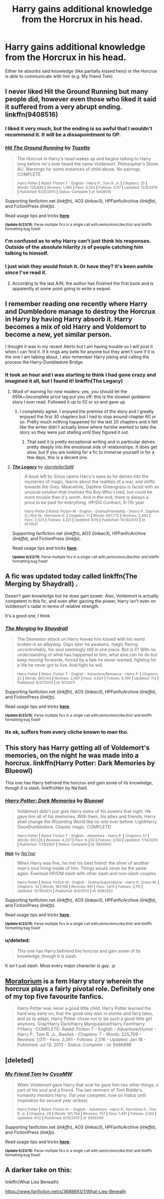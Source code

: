 #+TITLE: Harry gains additional knowledge from the Horcrux in his head.

* Harry gains additional knowledge from the Horcrux in his head.
:PROPERTIES:
:Score: 12
:DateUnix: 1436052202.0
:DateShort: 2015-Jul-05
:FlairText: Request
:END:
Either he absorbs said knowledge (like partially kissed hero) or the Horcrux is able to communicate with him (e.g. My friend Tom)


** I never liked Hit the Ground Running but many people did, however even those who liked it said it suffered from a very abrupt ending. linkffn(9408516)
:PROPERTIES:
:Score: 6
:DateUnix: 1436052436.0
:DateShort: 2015-Jul-05
:END:

*** I liked it very much, but the ending is so awful that I wouldn't recommend it. It will be a dissapointment to OP.
:PROPERTIES:
:Score: 3
:DateUnix: 1436089768.0
:DateShort: 2015-Jul-05
:END:


*** [[https://www.fanfiction.net/s/9408516][*/Hit The Ground Running/*]] by [[https://www.fanfiction.net/u/836201/Tozette][/Tozette/]]

#+begin_quote
  The Horcrux in Harry's head wakes up and begins talking to Harry long before he's ever heard the name Voldemort. Philosopher's Stone AU. Warnings for some instances of child abuse. No pairings. COMPLETE.

  ^{Harry Potter *|* /Rated:/ Fiction T - English - Harry P., Tom R. Jr. *|* /Chapters:/ 25 *|* /Words:/ 120,846 *|* /Reviews:/ 1,490 *|* /Favs:/ 3,353 *|* /Follows:/ 3,117 *|* /Updated:/ 12/9/2014 *|* /Published:/ 6/20/2013 *|* /Status:/ Complete *|* /id:/ 9408516}
#+end_quote

Supporting fanfiction.net (/linkffn/), AO3 (/linkao3/), HPFanficArchive (/linkffa/), and FictionPress (/linkfp/).

Read usage tips and tricks [[https://github.com/tusing/reddit-ffn-bot/blob/master/README.md][*here*]].

^{*Update 6/23/15:* Parse multiple fics in a single call with;semicolons;like;this! and linkffn formatting bug fixed!}
:PROPERTIES:
:Author: FanfictionBot
:Score: 2
:DateUnix: 1436052503.0
:DateShort: 2015-Jul-05
:END:


*** I'm confused as to why Harry can't just think his responses. Outside of the absolute hilarity /s of people catching him talking to himself.
:PROPERTIES:
:Score: 1
:DateUnix: 1436114936.0
:DateShort: 2015-Jul-05
:END:


*** I just wish they would finish it. Or have they? it's been awhile since I've read it.
:PROPERTIES:
:Author: jSubbz
:Score: 0
:DateUnix: 1436060747.0
:DateShort: 2015-Jul-05
:END:

**** According to the last A/N, the author has finished the first book and is apparently at some point going to write a sequel.
:PROPERTIES:
:Score: 1
:DateUnix: 1436061058.0
:DateShort: 2015-Jul-05
:END:


** I remember reading one recently where Harry and Dumbledore manage to destroy the Horcrux in Harry by having Harry absorb it. Harry becomes a mix of old Harry and Voldemort to become a new, yet similar person.

I thought it was in my recent Alerts but I am having trouble so I will post it when I can find it. If it rings any bells for anyone but they aren't sure if it is the one I am talking about, I also remember Harry joking and calling the process the Harry-Dumbledore Bridge.
:PROPERTIES:
:Author: Totally_not_a_Gnome
:Score: 2
:DateUnix: 1436062055.0
:DateShort: 2015-Jul-05
:END:

*** It took an hour and I was starting to think I had gone crazy and imagined it all, but I found it! linkffn(The Legacy)
:PROPERTIES:
:Author: Totally_not_a_Gnome
:Score: 2
:DateUnix: 1436068079.0
:DateShort: 2015-Jul-05
:END:

**** Word of warning for new readers: yes, you should let the 650k+/incomplete price tag put you off: this is the slowest goddamn story I ever read. Followed it up to 52 or so and gave up.
:PROPERTIES:
:Score: 5
:DateUnix: 1436085459.0
:DateShort: 2015-Jul-05
:END:

***** I completely agree, I enjoyed the premise of the story and I greatly enjoyed the first 30 chapters but I had to stop around chapter 60 or so. Pretty much nothing happened for the last 20 chapters and it felt like the writer didn't actually know where he/she wanted to take the story so they were just stalling until they figured it out.
:PROPERTIES:
:Author: Totally_not_a_Gnome
:Score: 1
:DateUnix: 1436100896.0
:DateShort: 2015-Jul-05
:END:

****** That said it is pretty exceptional writing and in particular delves pretty deeply into the emotional side of relationships. It does get slow, but if you are looking for a fic to immerse yourself in for a few days, this is a decent one.
:PROPERTIES:
:Author: redwings159753
:Score: 1
:DateUnix: 1436249651.0
:DateShort: 2015-Jul-07
:END:


**** [[https://www.fanfiction.net/s/9774121/1/The-Legacy][*/The Legacy/*]] by [[https://www.fanfiction.net/u/5180238/storytellerSpW][/storytellerSpW/]]

#+begin_quote
  A book left by Sirius opens Harry's eyes as he delves into the mysteries of magic, learns about the realities of a war, and shifts towards the Grey. Meanwhile, Daphne Greengrass is faced with an unusual solution that involves the Boy-Who-Lived, but could be more trouble than it's worth. And in the end, there is always a price to be paid for everything. HP/DG Contract, 6-7th year

  ^{Harry Potter *|* /Rated:/ Fiction M - English - Drama/Friendship - [Harry P., Daphne G.] Ron W., Hermione G. *|* /Chapters:/ 71 *|* /Words:/ 657,772 *|* /Reviews:/ 2,482 *|* /Favs:/ 2,523 *|* /Follows:/ 3,221 *|* /Updated:/ 6/19 *|* /Published:/ 10/18/2013 *|* /id:/ 9774121}
#+end_quote

Supporting fanfiction.net (/linkffn/), AO3 (/linkao3/), HPFanficArchive (/linkffa/), and FictionPress (/linkfp/).

Read usage tips and tricks [[https://github.com/tusing/reddit-ffn-bot/blob/master/README.md][*here*]].

^{*Update 6/23/15:* Parse multiple fics in a single call with;semicolons;like;this! and linkffn formatting bug fixed!}
:PROPERTIES:
:Author: FanfictionBot
:Score: 1
:DateUnix: 1436068170.0
:DateShort: 2015-Jul-05
:END:


** A fic was updated today called linkffn(The Merging by Shaydrall) .

Doesn't gain knowledge but he does gain power. Also, Voldemort is actually competent in this fic, and even after gaining the power, Harry isn't even on Voldemort's radar in terms of relative strength.

It's a good one, I think.
:PROPERTIES:
:Score: 2
:DateUnix: 1436068808.0
:DateShort: 2015-Jul-05
:END:

*** [[https://www.fanfiction.net/s/9720211/1/The-Merging][*/The Merging/*]] by [[https://www.fanfiction.net/u/2102558/Shaydrall][/Shaydrall/]]

#+begin_quote
  The Dementor attack on Harry leaves him kissed with his wand broken in an alleyway. Days later he awakens, magic flaring uncontrollably, his soul seemingly still in one piece. But is it? With no understanding of what has happened to him, what else can he do but keep moving forwards, forced by a fate he never wanted, fighting for a life he never got to live. And fight he will.

  ^{Harry Potter *|* /Rated:/ Fiction T - English - Adventure/Romance - Harry P. *|* /Chapters:/ 22 *|* /Words:/ 363,144 *|* /Reviews:/ 2,407 *|* /Favs:/ 4,924 *|* /Follows:/ 5,796 *|* /Updated:/ 7/3 *|* /Published:/ 9/27/2013 *|* /id:/ 9720211}
#+end_quote

Supporting fanfiction.net (/linkffn/), AO3 (/linkao3/), HPFanficArchive (/linkffa/), and FictionPress (/linkfp/).

Read usage tips and tricks [[https://github.com/tusing/reddit-ffn-bot/blob/master/README.md][*here*]].

^{*Update 6/23/15:* Parse multiple fics in a single call with;semicolons;like;this! and linkffn formatting bug fixed!}
:PROPERTIES:
:Author: FanfictionBot
:Score: 2
:DateUnix: 1436068947.0
:DateShort: 2015-Jul-05
:END:


*** Its ok, suffers from every cliche known to man tho.
:PROPERTIES:
:Score: 2
:DateUnix: 1436104808.0
:DateShort: 2015-Jul-05
:END:


** This story has Harry getting all of Voldemort's memories, on the night he was made into a horcrux. linkffn(Harry Potter: Dark Memories by Blueowl)

This one has Harry befriend the horcrux and gain some of its knowledge, though it is slash. linkffn(Heir by Na'hiel)
:PROPERTIES:
:Author: iheartlucius
:Score: 2
:DateUnix: 1436102232.0
:DateShort: 2015-Jul-05
:END:

*** [[https://www.fanfiction.net/s/3655940/1/Harry-Potter-Dark-Memories][*/Harry Potter: Dark Memories/*]] by [[https://www.fanfiction.net/u/1201799/Blueowl][/Blueowl/]]

#+begin_quote
  Voldemort didn't just give Harry some of his powers that night. He gave him all of his memories. With them, his allies and friends, Harry shall change the Wizarding World like no one ever before. LightHarry. GoodDumbledore. Chaotic magic. COMPLETE!

  ^{Harry Potter *|* /Rated:/ Fiction T - English - Adventure - Harry P. *|* /Chapters:/ 57 *|* /Words:/ 301,128 *|* /Reviews:/ 4,227 *|* /Favs:/ 6,220 *|* /Follows:/ 3,150 *|* /Updated:/ 7/14/2010 *|* /Published:/ 7/13/2007 *|* /Status:/ Complete *|* /id:/ 3655940}
#+end_quote

[[https://www.fanfiction.net/s/8393262/1/Heir][*/Heir/*]] by [[https://www.fanfiction.net/u/2256653/Na-hiel][/Na'hiel/]]

#+begin_quote
  When Harry was five, he met his best friend: the sliver of another man's soul living inside of him. Things would never be the same again. Eventual HP/DM slash with other slash and non-slash couples.

  ^{Harry Potter *|* /Rated:/ Fiction M - English - Drama/Supernatural - Harry P., Draco M. *|* /Chapters:/ 33 *|* /Words:/ 183,166 *|* /Reviews:/ 991 *|* /Favs:/ 1,615 *|* /Follows:/ 2,115 *|* /Updated:/ 10/19/2014 *|* /Published:/ 8/4/2012 *|* /id:/ 8393262}
#+end_quote

Supporting fanfiction.net (/linkffn/), AO3 (/linkao3/), HPFanficArchive (/linkffa/), and FictionPress (/linkfp/).

Read usage tips and tricks [[https://github.com/tusing/reddit-ffn-bot/blob/master/README.md][*here*]].

^{*Update 6/23/15:* Parse multiple fics in a single call with;semicolons;like;this! and linkffn formatting bug fixed!}
:PROPERTIES:
:Author: FanfictionBot
:Score: 2
:DateUnix: 1436102382.0
:DateShort: 2015-Jul-05
:END:


*** u/deleted:
#+begin_quote
  This one has Harry befriend the horcrux and gain some of its knowledge, though it is slash.
#+end_quote

It isn't just slash. Most every major character is gay. :p
:PROPERTIES:
:Score: 1
:DateUnix: 1436257088.0
:DateShort: 2015-Jul-07
:END:


** [[https://www.fanfiction.net/s/9486886/1/Moratorium][Moratorium]] is a fem Harry story wherein the horcrux plays a fairly pivotal role. Definitely one of my top five favourite fanfics.

#+begin_quote
  Harry Potter was never a good little child. Harry Potter learned the hard way early on, that the good only won in stories and fairy tales, and so to adapt, Harry Potter chose not to be such a good little girl anymore. Gray!Harry Dark!Harry Manipulative!Harry Fem!Harry F!Harry -COMPLETE- Rated: Fiction T - English - Adventure/Humor - Harry P., Tom R. Jr., Basilisk - Chapters: 7 - Words: 225,709 - Reviews: 1,011 - Favs: 3,261 - Follows: 2,516 - Updated: Jan 18 - Published: Jul 13, 2013 - Status: Complete - id: 9486886
#+end_quote
:PROPERTIES:
:Author: GhostPhantomSpectre
:Score: 1
:DateUnix: 1436113277.0
:DateShort: 2015-Jul-05
:END:


** [deleted]
:PROPERTIES:
:Score: 1
:DateUnix: 1436133722.0
:DateShort: 2015-Jul-06
:END:

*** [[https://www.fanfiction.net/s/9392346][*/My Friend Tom/*]] by [[https://www.fanfiction.net/u/4454760/CycoMW][/CycoMW/]]

#+begin_quote
  When Voldemort gave Harry that scar he gave him two other things; a part of his soul and a friend. The last remnant of Tom Riddle's humanity mentors Harry. (1st year complete, now on hiatus until inspiration for second year strikes)

  ^{Harry Potter *|* /Rated:/ Fiction K+ - English - Adventure - Harry P., Hermione G., Tom R. Jr. *|* /Chapters:/ 28 *|* /Words:/ 101,744 *|* /Reviews:/ 757 *|* /Favs:/ 1,461 *|* /Follows:/ 2,100 *|* /Updated:/ 4/12 *|* /Published:/ 6/15/2013 *|* /id:/ 9392346}
#+end_quote

Supporting fanfiction.net (/linkffn/), AO3 (/linkao3/), HPFanficArchive (/linkffa/), and FictionPress (/linkfp/).

Read usage tips and tricks [[https://github.com/tusing/reddit-ffn-bot/blob/master/README.md][*here*]].

^{*Update 6/23/15:* Parse multiple fics in a single call with;semicolons;like;this! and linkffn formatting bug fixed!}
:PROPERTIES:
:Author: FanfictionBot
:Score: 2
:DateUnix: 1436133877.0
:DateShort: 2015-Jul-06
:END:


** A darker take on this:

linkffn(What Lies Beneath)

[[https://www.fanfiction.net/s/3688693/1/What-Lies-Beneath]]
:PROPERTIES:
:Score: 1
:DateUnix: 1436173618.0
:DateShort: 2015-Jul-06
:END:

*** [[https://www.fanfiction.net/s/9513322/1/What-Lies-Beneath][*/What Lies Beneath/*]] by [[https://www.fanfiction.net/u/4811997/Chrmdpoet][/Chrmdpoet/]]

#+begin_quote
  When Regina becomes curious about the two notebooks constantly tucked under the Sheriff's arm, she vows to discover their contents. Doing so, however, leads to a much deeper discovery-the discovery of a side of Emma Swan she had never even known existed; a haunted past, a complexity, a talent, and a beauty unlike anything she had ever expected to uncover. Rated M for content.

  ^{Once Upon a Time *|* /Rated:/ Fiction M - English - Romance/Hurt/Comfort - [Emma S., Regina M./The Evil Queen] *|* /Chapters:/ 21 *|* /Words:/ 61,580 *|* /Reviews:/ 518 *|* /Favs:/ 935 *|* /Follows:/ 473 *|* /Updated:/ 7/31/2013 *|* /Published:/ 7/21/2013 *|* /Status:/ Complete *|* /id:/ 9513322}
#+end_quote

Supporting fanfiction.net (/linkffn/), AO3 (/linkao3/), HPFanficArchive (/linkffa/), and FictionPress (/linkfp/).

Read usage tips and tricks [[https://github.com/tusing/reddit-ffn-bot/blob/master/README.md][*here*]].

^{*Update 6/23/15:* Parse multiple fics in a single call with;semicolons;like;this! and linkffn formatting bug fixed!}
:PROPERTIES:
:Author: FanfictionBot
:Score: 1
:DateUnix: 1436173726.0
:DateShort: 2015-Jul-06
:END:

**** Well, FanfictionBot, you tried...
:PROPERTIES:
:Author: Ch1pp
:Score: 3
:DateUnix: 1436220200.0
:DateShort: 2015-Jul-07
:END:


*** For more accurate bot results, you can put the story ID in the call /or/ the story name and the author name.

So *(3688693)* will always get perfect results, *(What Lies Beneath by Master Slytherin)* will be correct ~99% of the time, and *(What Lies Beneath)* will not be as accurate, as there are multiple stories with the same title.

It's a good idea to use the first two suggestions for stories with generic names.

Like this: linkffn(3688693)
:PROPERTIES:
:Author: tusing
:Score: 1
:DateUnix: 1436298068.0
:DateShort: 2015-Jul-08
:END:

**** [[https://www.fanfiction.net/s/3688693][*/What Lies Beneath/*]] by [[https://www.fanfiction.net/u/471812/Master-Slytherin][/Master Slytherin/]]

#+begin_quote
  COMPLETE. H/Tracey. The diary left more than battle wounds. Voldemort's ingenuity planned for more than Harry initially assumed. The time has come when he must pierce the shades of grey that colour the Wizarding World. A fast-paced, psychological thriller

  ^{Harry Potter *|* /Rated:/ Fiction M - English - Mystery/Suspense - Harry P., OC *|* /Chapters:/ 20 *|* /Words:/ 101,420 *|* /Reviews:/ 382 *|* /Favs:/ 585 *|* /Follows:/ 223 *|* /Updated:/ 2/11/2008 *|* /Published:/ 7/29/2007 *|* /Status:/ Complete *|* /id:/ 3688693}
#+end_quote

Supporting fanfiction.net (/linkffn/), AO3 (/linkao3/), HPFanficArchive (/linkffa/), and FictionPress (/linkfp/).

Read usage tips and tricks [[https://github.com/tusing/reddit-ffn-bot/blob/master/README.md][*here*]].

^{*Update 6/23/15:* Parse multiple fics in a single call with;semicolons;like;this! and linkffn formatting bug fixed!}
:PROPERTIES:
:Author: FanfictionBot
:Score: 1
:DateUnix: 1436298274.0
:DateShort: 2015-Jul-08
:END:


** Well, in HPMOR, [[#s][spoilers all.]]
:PROPERTIES:
:Score: -5
:DateUnix: 1436064256.0
:DateShort: 2015-Jul-05
:END:

*** Even mentioning that it happens in HPMOR is a spoiler.
:PROPERTIES:
:Author: Subrosian_Smithy
:Score: 2
:DateUnix: 1436115067.0
:DateShort: 2015-Jul-05
:END:
